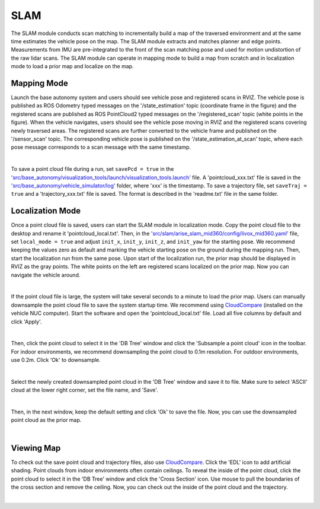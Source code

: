 SLAM
====

The SLAM module conducts scan matching to incrementally build a map of the traversed environment and at the same time estimates the vehicle pose on the map. The SLAM module extracts and matches planner and edge points. Measurements from IMU are pre-integrated to the front of the scan matching pose and used for motion undistortion of the raw lidar scans. The SLAM module can operate in mapping mode to build a map from scratch and in localization mode to load a prior map and localize on the map.

Mapping Mode
------------

Launch the base autonomy system and users should see vehicle pose and registered scans in RVIZ. The vehicle pose is published as ROS Odometry typed messages on the '/state_estimation' topic (coordinate frame in the figure) and the registered scans are published as ROS PointCloud2 typed messages on the '/registered_scan' topic (white points in the figure). When the vehicle navigates, users should see the vehicle pose moving in RVIZ and the registered scans covering newly traversed areas. The registered scans are further converted to the vehicle frame and published on the '/sensor_scan' topic. The corresponding vehicle pose is published on the '/state_estimation_at_scan' topic, where each pose message corresponds to a scan message with the same timestamp.

.. image:: ../images/image9.jpg
    :width: 85%
    :align: center

|

To save a point cloud file during a run, set ``savePcd = true`` in 
the `'src/base_autonomy/visualization_tools/launch/visualization_tools.launch' <https://github.com/jizhang-cmu/autonomy_stack_mecanum_wheel_platform/blob/jazzy/src/base_autonomy/visualization_tools/launch/visualization_tools.launch>`_ file. A 'pointcloud_xxx.txt' file is saved in the `'src/base_autonomy/vehicle_simulator/log' <https://github.com/jizhang-cmu/autonomy_stack_mecanum_wheel_platform/tree/jazzy/src/base_autonomy/vehicle_simulator/log>`_ folder, where 'xxx' is the timestamp. To save a trajectory file, set ``saveTraj = true`` and a 'trajectory_xxx.txt' file is saved. The format is described in the 'readme.txt' file in the same folder.

Localization Mode
-----------------

Once a point cloud file is saved, users can start the SLAM module in localization mode. Copy the point cloud file to the desktop and rename it 'pointcloud_local.txt'. Then, in the `'src/slam/arise_slam_mid360/config/livox_mid360.yaml' <https://github.com/jizhang-cmu/autonomy_stack_mecanum_wheel_platform/blob/jazzy/src/slam/arise_slam_mid360/config/livox_mid360.yaml>`_ file, set ``local_mode = true`` and adjust ``init_x``, ``init_y``, ``init_z``, and ``init_yaw`` for the starting pose. We recommend keeping the values zero as default and marking the vehicle starting pose on the ground during the mapping run. Then, start the localization run from the same pose. Upon start of the localization run, the prior map should be displayed in RVIZ as the gray points. The white points on the left are registered scans localized on the prior map. Now you can navigate the vehicle around.

.. image:: ../images/image2.jpg
    :width: 85%
    :align: center

|

If the point cloud file is large, the system will take several seconds to a minute to load the prior map. Users can manually downsample the point cloud file to save the system startup time. We recommend using `CloudCompare <https://www.danielgm.net/cc/>`_ (installed on the vehicle NUC computer). Start the software and open the 'pointcloud_local.txt' file. Load all five columns by default and click 'Apply'.

.. image:: ../images/image17.jpg
    :width: 85%
    :align: center

|

Then, click the point cloud to select it in the 'DB Tree' window and click the 'Subsample a point cloud' icon in the toolbar. For indoor environments, we recommend downsampling the point cloud to 0.1m resolution. For outdoor environments, use 0.2m. Click 'Ok' to downsample.

.. image:: ../images/image8.jpg
    :width: 35%
    :align: center

|

Select the newly created downsampled point cloud in the 'DB Tree' window and save it to file. Make sure to select 'ASCII' cloud at the lower right corner, set the file name, and 'Save'.

.. image:: ../images/image14.jpg
    :width: 65%
    :align: center

|

Then, in the next window, keep the default setting and click 'Ok' to save the file. Now, you can use the downsampled point cloud as the prior map.

.. image:: ../images/image4.jpg
    :width: 40%
    :align: center

|

Viewing Map
------------

To check out the save point cloud and trajectory files, also use `CloudCompare <https://www.danielgm.net/cc/>`_. Click the 'EDL' icon to add artificial shading. Point clouds from indoor environments often contain ceilings. To reveal the inside of the point cloud, click the point cloud to select it in the 'DB Tree' window and click the 'Cross Section' icon. Use mouse to pull the boundaries of the cross section and remove the ceiling. Now, you can check out the inside of the point cloud and the trajectory.

.. image:: ../images/image22.jpg
    :width: 85%
    :align: center

|



